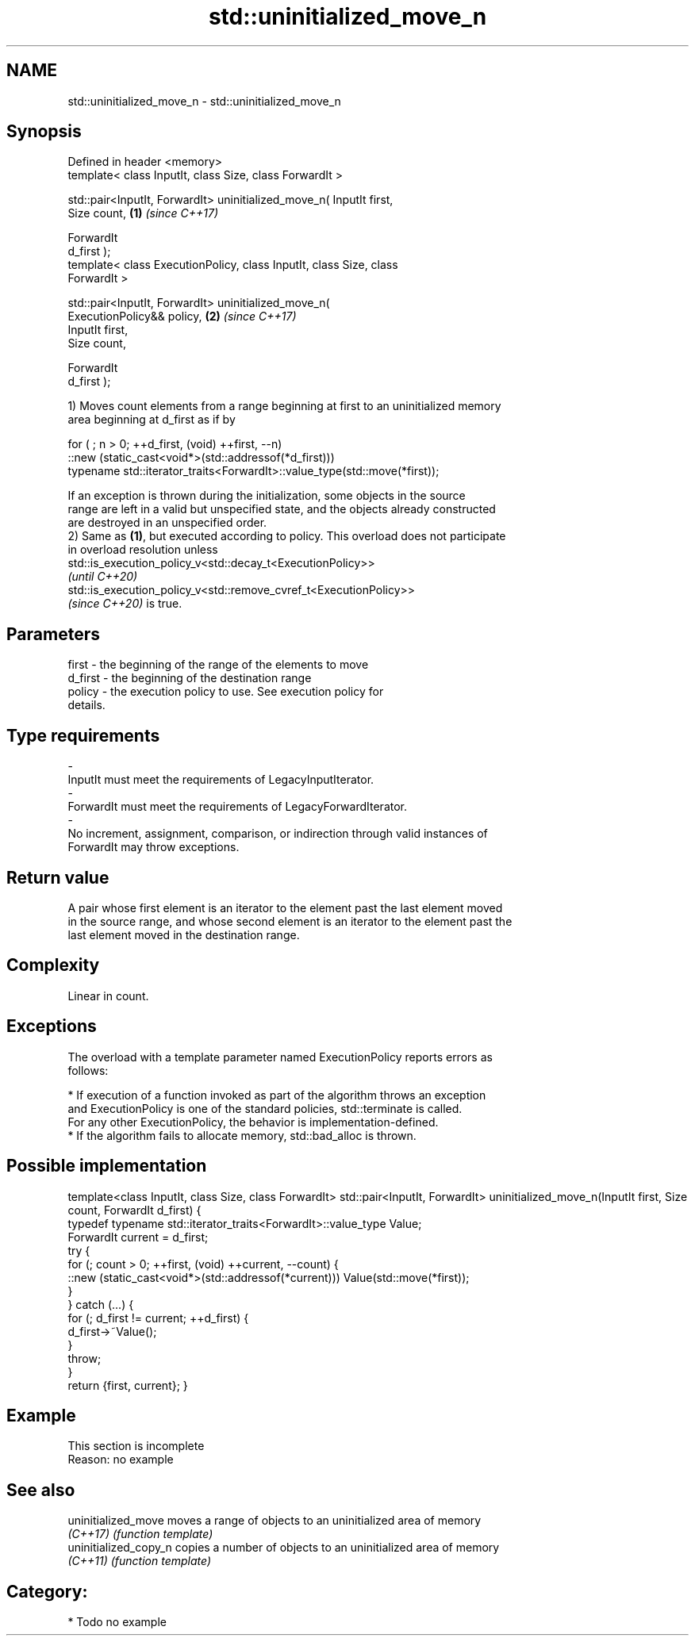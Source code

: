 .TH std::uninitialized_move_n 3 "2021.11.17" "http://cppreference.com" "C++ Standard Libary"
.SH NAME
std::uninitialized_move_n \- std::uninitialized_move_n

.SH Synopsis
   Defined in header <memory>
   template< class InputIt, class Size, class ForwardIt >

   std::pair<InputIt, ForwardIt> uninitialized_move_n( InputIt first,
   Size count,                                                        \fB(1)\fP \fI(since C++17)\fP

                                                       ForwardIt
   d_first );
   template< class ExecutionPolicy, class InputIt, class Size, class
   ForwardIt >

   std::pair<InputIt, ForwardIt> uninitialized_move_n(
   ExecutionPolicy&& policy,                                          \fB(2)\fP \fI(since C++17)\fP
                                                       InputIt first,
   Size count,

                                                       ForwardIt
   d_first );

   1) Moves count elements from a range beginning at first to an uninitialized memory
   area beginning at d_first as if by

 for ( ; n > 0; ++d_first, (void) ++first, --n)
    ::new (static_cast<void*>(std::addressof(*d_first)))
       typename std::iterator_traits<ForwardIt>::value_type(std::move(*first));

   If an exception is thrown during the initialization, some objects in the source
   range are left in a valid but unspecified state, and the objects already constructed
   are destroyed in an unspecified order.
   2) Same as \fB(1)\fP, but executed according to policy. This overload does not participate
   in overload resolution unless
   std::is_execution_policy_v<std::decay_t<ExecutionPolicy>>
   \fI(until C++20)\fP
   std::is_execution_policy_v<std::remove_cvref_t<ExecutionPolicy>>
   \fI(since C++20)\fP is true.

.SH Parameters

   first             -         the beginning of the range of the elements to move
   d_first           -         the beginning of the destination range
   policy            -         the execution policy to use. See execution policy for
                               details.
.SH Type requirements
   -
   InputIt must meet the requirements of LegacyInputIterator.
   -
   ForwardIt must meet the requirements of LegacyForwardIterator.
   -
   No increment, assignment, comparison, or indirection through valid instances of
   ForwardIt may throw exceptions.

.SH Return value

   A pair whose first element is an iterator to the element past the last element moved
   in the source range, and whose second element is an iterator to the element past the
   last element moved in the destination range.

.SH Complexity

   Linear in count.

.SH Exceptions

   The overload with a template parameter named ExecutionPolicy reports errors as
   follows:

     * If execution of a function invoked as part of the algorithm throws an exception
       and ExecutionPolicy is one of the standard policies, std::terminate is called.
       For any other ExecutionPolicy, the behavior is implementation-defined.
     * If the algorithm fails to allocate memory, std::bad_alloc is thrown.

.SH Possible implementation

template<class InputIt, class Size, class ForwardIt>
std::pair<InputIt, ForwardIt> uninitialized_move_n(InputIt first, Size count, ForwardIt d_first)
{
    typedef typename std::iterator_traits<ForwardIt>::value_type Value;
    ForwardIt current = d_first;
    try {
        for (; count > 0; ++first, (void) ++current, --count) {
            ::new (static_cast<void*>(std::addressof(*current))) Value(std::move(*first));
        }
    } catch (...) {
        for (; d_first != current; ++d_first) {
            d_first->~Value();
        }
        throw;
    }
    return {first, current};
}

.SH Example

    This section is incomplete
    Reason: no example

.SH See also

   uninitialized_move   moves a range of objects to an uninitialized area of memory
   \fI(C++17)\fP              \fI(function template)\fP
   uninitialized_copy_n copies a number of objects to an uninitialized area of memory
   \fI(C++11)\fP              \fI(function template)\fP

.SH Category:

     * Todo no example
